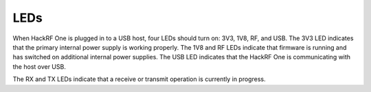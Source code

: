 ====
LEDs
====


When HackRF One is plugged in to a USB host, four LEDs should turn on: 3V3, 1V8, RF, and USB. The 3V3 LED indicates that the primary internal power supply is working properly. The 1V8 and RF LEDs indicate that firmware is running and has switched on additional internal power supplies. The USB LED indicates that the HackRF One is communicating with the host over USB.

The RX and TX LEDs indicate that a receive or transmit operation is currently in progress.
